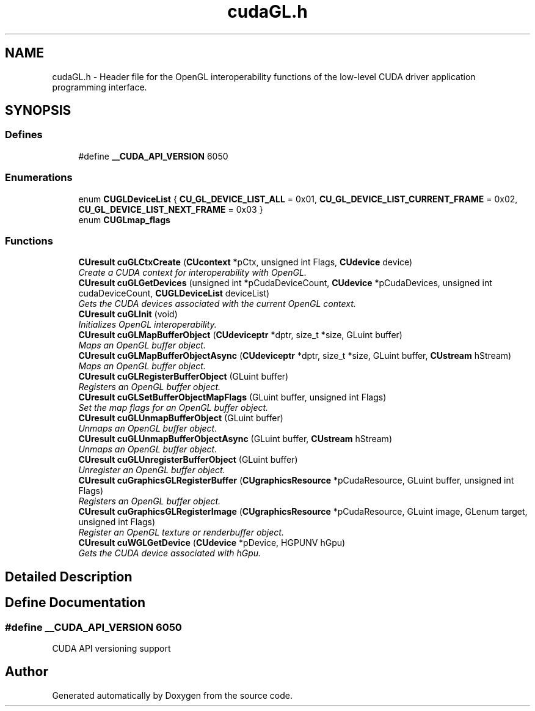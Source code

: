 .TH "cudaGL.h" 3 "20 Mar 2015" "Version 6.0" "Doxygen" \" -*- nroff -*-
.ad l
.nh
.SH NAME
cudaGL.h \- Header file for the OpenGL interoperability functions of the low-level CUDA driver application programming interface.  

.PP
.SH SYNOPSIS
.br
.PP
.SS "Defines"

.in +1c
.ti -1c
.RI "#define \fB__CUDA_API_VERSION\fP   6050"
.br
.in -1c
.SS "Enumerations"

.in +1c
.ti -1c
.RI "enum \fBCUGLDeviceList\fP { \fBCU_GL_DEVICE_LIST_ALL\fP =  0x01, \fBCU_GL_DEVICE_LIST_CURRENT_FRAME\fP =  0x02, \fBCU_GL_DEVICE_LIST_NEXT_FRAME\fP =  0x03 }"
.br
.ti -1c
.RI "enum \fBCUGLmap_flags\fP "
.br
.in -1c
.SS "Functions"

.in +1c
.ti -1c
.RI "\fBCUresult\fP \fBcuGLCtxCreate\fP (\fBCUcontext\fP *pCtx, unsigned int Flags, \fBCUdevice\fP device)"
.br
.RI "\fICreate a CUDA context for interoperability with OpenGL. \fP"
.ti -1c
.RI "\fBCUresult\fP \fBcuGLGetDevices\fP (unsigned int *pCudaDeviceCount, \fBCUdevice\fP *pCudaDevices, unsigned int cudaDeviceCount, \fBCUGLDeviceList\fP deviceList)"
.br
.RI "\fIGets the CUDA devices associated with the current OpenGL context. \fP"
.ti -1c
.RI "\fBCUresult\fP \fBcuGLInit\fP (void)"
.br
.RI "\fIInitializes OpenGL interoperability. \fP"
.ti -1c
.RI "\fBCUresult\fP \fBcuGLMapBufferObject\fP (\fBCUdeviceptr\fP *dptr, size_t *size, GLuint buffer)"
.br
.RI "\fIMaps an OpenGL buffer object. \fP"
.ti -1c
.RI "\fBCUresult\fP \fBcuGLMapBufferObjectAsync\fP (\fBCUdeviceptr\fP *dptr, size_t *size, GLuint buffer, \fBCUstream\fP hStream)"
.br
.RI "\fIMaps an OpenGL buffer object. \fP"
.ti -1c
.RI "\fBCUresult\fP \fBcuGLRegisterBufferObject\fP (GLuint buffer)"
.br
.RI "\fIRegisters an OpenGL buffer object. \fP"
.ti -1c
.RI "\fBCUresult\fP \fBcuGLSetBufferObjectMapFlags\fP (GLuint buffer, unsigned int Flags)"
.br
.RI "\fISet the map flags for an OpenGL buffer object. \fP"
.ti -1c
.RI "\fBCUresult\fP \fBcuGLUnmapBufferObject\fP (GLuint buffer)"
.br
.RI "\fIUnmaps an OpenGL buffer object. \fP"
.ti -1c
.RI "\fBCUresult\fP \fBcuGLUnmapBufferObjectAsync\fP (GLuint buffer, \fBCUstream\fP hStream)"
.br
.RI "\fIUnmaps an OpenGL buffer object. \fP"
.ti -1c
.RI "\fBCUresult\fP \fBcuGLUnregisterBufferObject\fP (GLuint buffer)"
.br
.RI "\fIUnregister an OpenGL buffer object. \fP"
.ti -1c
.RI "\fBCUresult\fP \fBcuGraphicsGLRegisterBuffer\fP (\fBCUgraphicsResource\fP *pCudaResource, GLuint buffer, unsigned int Flags)"
.br
.RI "\fIRegisters an OpenGL buffer object. \fP"
.ti -1c
.RI "\fBCUresult\fP \fBcuGraphicsGLRegisterImage\fP (\fBCUgraphicsResource\fP *pCudaResource, GLuint image, GLenum target, unsigned int Flags)"
.br
.RI "\fIRegister an OpenGL texture or renderbuffer object. \fP"
.ti -1c
.RI "\fBCUresult\fP \fBcuWGLGetDevice\fP (\fBCUdevice\fP *pDevice, HGPUNV hGpu)"
.br
.RI "\fIGets the CUDA device associated with hGpu. \fP"
.in -1c
.SH "Detailed Description"
.PP 

.SH "Define Documentation"
.PP 
.SS "#define __CUDA_API_VERSION   6050"
.PP
CUDA API versioning support 
.SH "Author"
.PP 
Generated automatically by Doxygen from the source code.
